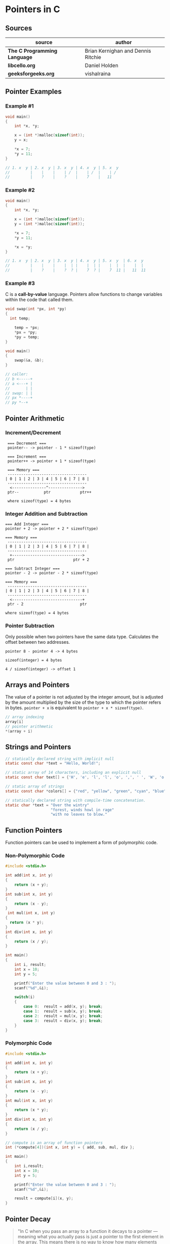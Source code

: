 * Pointers in C

** Sources

| source                       | author                             |
|------------------------------+------------------------------------|
| *The C Programming Language* | Brian Kernighan and Dennis Ritchie |
| *libcello.org*               | Daniel Holden                      |
| *geeksforgeeks.org*          | vishalraina                        |

** Pointer Examples

*** Example #1

#+begin_src c
  void main()
  {
      int *x, *y;

      x = (int *)malloc(sizeof(int));
      y = x;

      *x = 7;
      *y = 11;
  }

  // 1. x  y | 2. x  y | 3. x  y | 4. x  y | 5. x  y
  //         |    |    |    | /  |    | /  |    | /
  //         |    ?    |    ?    |    7    |   11
#+end_src

*** Example #2

#+begin_src c
  void main()
  {
      int *x, *y;

      x = (int *)malloc(sizeof(int));
      y = (int *)malloc(sizeof(int));

      *x = 7;
      *y = 11;

      *x = *y;
  }

  // 1. x  y | 2. x  y | 3. x  y | 4. x  y | 5. x  y  | 6. x  y
  //         |    |    |    |  | |    |  | |    |  |  |    |  |
  //         |    ?    |    ?  ? |    7  ? |    7  11 |   11  11
#+end_src

*** Example #3

C is a *call-by-value* language. Pointers allow functions to change variables within
the code that called them.

#+begin_src c
  void swap(int *px, int *py)
  {
    int temp;

      temp = *px;
      *px = *py;
      *py = temp;
  }

  void main()
  {
      swap(&a, &b);
  }

  // caller:
  // b <-----+
  // a <---+ |
  //       | |
  // swap: | |
  // px *----+
  // py *--+
#+end_src

** Pointer Arithmetic

*** Increment/Decrement

#+begin_example
   === Decrement ===
   pointer-- -> pointer - 1 * sizeof(type)

   === Increment ===
   pointer++ -> pointer + 1 * sizeof(type)

   === Memory ===
   -----------------------------------
  | 0 | 1 | 2 | 3 | 4 | 5 | 6 | 7 | 8 |
   -----------------------------------
    <---------------^--------------->
   ptr--           ptr             ptr++

   where sizeof(type) = 4 bytes
#+end_example

*** Integer Addition and Subtraction

#+begin_example
   === Add Integer ===
   pointer + 2 -> pointer + 2 * sizeof(type)

   === Memory ===
    -----------------------------------
   | 0 | 1 | 2 | 3 | 4 | 5 | 6 | 7 | 8 |
    -----------------------------------
     +------------------------------->
    ptr                          ptr + 2

   === Subtract Integer ===
   pointer - 2 -> pointer - 2 * sizeof(type)

   === Memory ===
    -----------------------------------
   | 0 | 1 | 2 | 3 | 4 | 5 | 6 | 7 | 8 |
    -----------------------------------
     <-------------------------------+
    ptr - 2                         ptr

   where sizeof(type) = 4 bytes
#+end_example

*** Pointer Subtraction

Only possible when two pointers have the same data type. Calculates the offset
between two addresses.

#+begin_example
  pointer 8 - pointer 4 -> 4 bytes

  sizeof(integer) = 4 bytes

  4 / sizeof(integer) -> offset 1
#+end_example

** Arrays and Pointers

The value of a pointer is not adjusted by the integer amount, but is adjusted by the amount
multiplied by the size of the type to which the pointer refers in bytes. ~pointer + x~
is equivalent to ~pointer + x * sizeof(type)~.

#+begin_src c
  // array indexing
  array[i]
  // pointer arithmetic
  *(array + i)
#+end_src

** Strings and Pointers

#+begin_src c
  // statically declared string with implicit null
  static const char *text = "Hello, World!";

  // static array of 14 characters, including an explicit null
  static const char text[] = {'H', 'e', 'l', 'l', 'o', ',', ' ', 'W', 'o', 'r', 'l', 'd', '!', '\0'};

  // static array of strings
  static const char *colors[] = {"red", "yellow", "green", "cyan", "blue", "magenta"};

  // statically declared string with compile-time concatenation.
  static char *text = "Over the wintry"
                      "forest, winds howl in rage"
                      "with no leaves to blow."
#+end_src

** Function Pointers

Function pointers can be used to implement a form of polymorphic code.

*** Non-Polymorphic Code

#+begin_src c
  #include <stdio.h>

  int add(int x, int y)
  {
      return (x + y);
  }
  int sub(int x, int y)
  {
      return (x - y);
  }
   int mul(int x, int y)
  {
    return (x * y);
  }
  int div(int x, int y)
  {
      return (x / y);
  }

  int main()
  {
      int i, result;
      int x = 10;
      int y = 5;

      printf("Enter the value between 0 and 3 : ");
      scanf("%d",&i);

      switch(i)
      {
          case 0:  result = add(x, y); break;
          case 1:  result = sub(x, y); break;
          case 2:  result = mul(x, y); break;
          case 3:  result = div(x, y); break;
      }
  }
#+end_src

*** Polymorphic Code

#+begin_src c
  #include <stdio.h>

  int add(int x, int y)
  {
      return (x + y);
  }
  int sub(int x, int y)
  {
      return (x - y);
  }
  int mul(int x, int y)
  {
      return (x * y);
  }
  int div(int x, int y)
  {
      return (x / y);
  }

  // compute is an array of function pointers
  int (*compute[4])(int x, int y) = { add, sub, mul, div };

  int main()
  {
      int i,result;
      int x = 10;
      int y = 5;

      printf("Enter the value between 0 and 3 : ");
      scanf("%d",&i);

      result = compute[i](x, y);
  }
#+end_src

** Pointer Decay

#+begin_quote
  "In C when you pass an array to a function it decays to a pointer — meaning what you
   actually pass is just a pointer to the first element in the array. This means there
   is no way to know how many elements are in the Array you've been passed.

   The conventional way to deal with this is to also pass in the array size separately
   — or — as is done by C strings, use some special value to represent the end of the array.
   But both of these methods are famously prone to abuse. It is simply too unreliable
   to get programmers (or malicious users) to provide this extra information accurately."

  — Daniel Holden
#+end_quote
